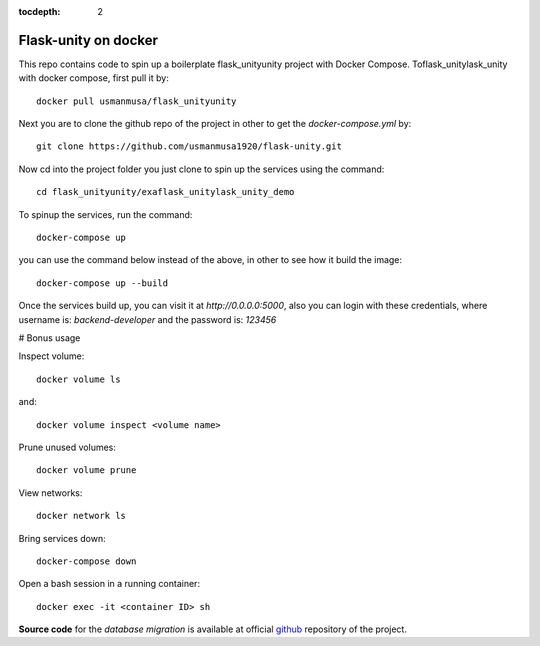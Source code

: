:tocdepth: 2

Flask-unity on docker
################

This repo contains code to spin up a boilerplate flask_unityunity project with Docker Compose. Toflask_unitylask_unity with docker compose, first pull it by::

  docker pull usmanmusa/flask_unityunity

Next you are to clone the github repo of the project in other to get the `docker-compose.yml` by::
  
  git clone https://github.com/usmanmusa1920/flask-unity.git


Now cd into the project folder you just clone to spin up the services using the command::
  
  cd flask_unityunity/exaflask_unitylask_unity_demo


To spinup the services, run the command::
  
  docker-compose up


you can use the command below instead of the above, in other to see how it build the image::
  
  docker-compose up --build


Once the services build up, you can visit it at `http://0.0.0.0:5000`, also you can login with these credentials, where username is: `backend-developer` and the password is: `123456`

# Bonus usage

Inspect volume::
  
  docker volume ls

and::

  docker volume inspect <volume name>

Prune unused volumes::
  
  docker volume prune

View networks::
  
  docker network ls

Bring services down::
  
  docker-compose down

Open a bash session in a running container::
  
  docker exec -it <container ID> sh

**Source code** for the `database migration` is available at official `github <https://github.com/usmanmusa1920/flask-unity/tree/master/example/flask_unityunity-docker>`_ repository of the project.
